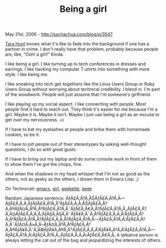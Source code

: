 #+TITLE: Being a girl

May 31st, 2006 -
[[http://sachachua.com/blog/p/3547][http://sachachua.com/blog/p/3547]]

[[http://www.horsepigcow.com/2006/05/sometimes-being-pic-really-sucks.html][Tara
Hunt]]
 knows what it's like to fade into the background if one has a
 partner in crime. I don't really have that problem, probably because
 people are, like, “Ooh! a girl!” Kinda.

I like being a girl. I like turning up to tech conferences in dresses
 and earrings. I like hacking my computer T-shirts into something with
 more style. I like being me.

I like sneaking into tech get-togethers like the Linux Users Group or
 Ruby Users Group without worrying about technical credibility. I blend
 in. I'm part of the woodwork. People will just assume that I'm
 someone's girlfriend.

I like playing up my social aspect. I like connecting with people.
 Most people find it hard to reach out. They think it's easier for me
 because I'm a girl. Maybe it is. Maybe it isn't. Maybe I just use
 being a girl as an excuse to get over my nervousness. =)

If I have to bat my eyelashes at people and bribe them with homemade
 cookies, so be it.

If I have to jolt people out of their stereotypes by asking
 well-thought questions, I do so with great gusto.

If I have to bring out my laptop and do some console work in front of
 them to show them I've got the chops, fine.

And when the shadows in my head whisper that I'm not as good as the
 others, not as geeky as the others, I drown them in Emacs Lisp. ;)

On Technorati: [[http://www.technorati.com/tag/emacs][emacs]],
[[http://www.technorati.com/tag/girl][girl]],
[[http://www.technorati.com/tag/geekette][geekette]],
[[http://www.technorati.com/tag/geek][geek]]

Random Japanese sentence:
ÃƒÂ£Ã‚Â?Ã‚ÂŠÃƒÂ£Ã‚Â?Ã‚Â---ÃƒÂ£Ã‚Â‚Ã‚ÂƒÃƒÂ£Ã‚Â?Ã‚Â¹ÃƒÂ£Ã‚Â‚Ã‚ÂŠÃƒÂ£Ã‚Â?Ã‚Â®ÃƒÂ¤Ã‚ÂºÃ‚ÂºÃƒÂ£Ã‚Â?Ã‚Â¯ÃƒÂ£Ã‚Â€Ã‚Â?ÃƒÂ£Ã‚Â?Ã‚Â„ÃƒÂ£Ã‚Â?Ã‚Â¤ÃƒÂ£Ã‚Â‚Ã‚Â‚ÃƒÂ§Ã‚Â§Ã‚Â˜ÃƒÂ¥Ã‚Â¯Ã‚Â†ÃƒÂ£Ã‚Â‚Ã‚Â'ÃƒÂ£Ã‚Â?Ã‚Â°ÃƒÂ£Ã‚Â?Ã‚Â?ÃƒÂ£Ã‚Â‚Ã‚Â?ÃƒÂ£Ã‚Â?Ã‚Â---ÃƒÂ£Ã‚Â?Ã‚Â¦ÃƒÂ£Ã‚Â?Ã‚Â¯ÃƒÂ¤Ã‚Â»Ã‚Â--ÃƒÂ¤Ã‚ÂºÃ‚ÂºÃƒÂ£Ã‚Â?Ã‚Â®ÃƒÂ¥Ã‚ÂˆÃ‚Â©ÃƒÂ¥Ã‚Â®Ã‚Â³ÃƒÂ£Ã‚Â‚Ã‚Â'ÃƒÂ¥Ã‚Â†Ã‚Â'ÃƒÂ£Ã‚Â?Ã‚Â---ÃƒÂ£Ã‚Â?Ã‚Â¦ÃƒÂ£Ã‚Â?Ã‚Â„ÃƒÂ£Ã‚Â‚Ã‚Â‹ÃƒÂ£Ã‚Â€Ã‚Â‚
A talkative person is always letting the cat out of the bag and
jeopardizing the interests of others.
